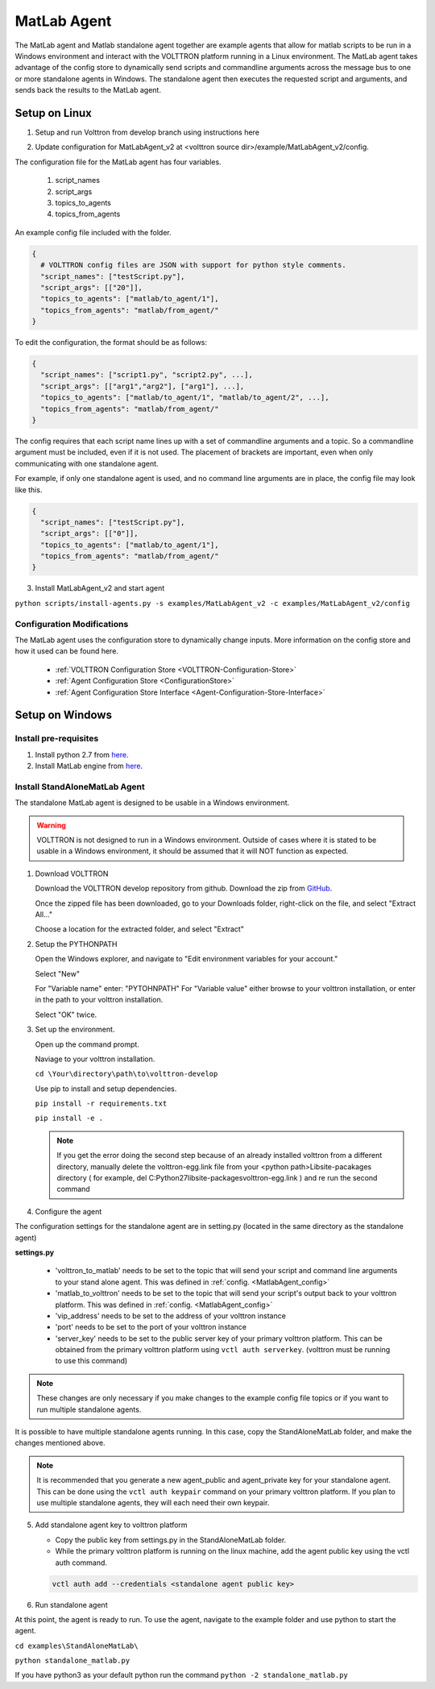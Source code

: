 .. _MatlabAgent:

MatLab Agent
============

The MatLab agent and Matlab standalone agent together are 
example agents that allow for matlab scripts to be run in a
Windows environment and interact with the VOLTTRON platform running in a Linux environment. 
The MatLab agent takes advantage of the config store to 
dynamically send scripts and commandline arguments across 
the message bus to one or more standalone agents in
Windows. The standalone agent then executes the requested script 
and arguments, and sends back the results to the MatLab agent.

Setup on Linux
--------------

1. Setup and run Volttron from develop branch using instructions here

.. _MatlabAgent_config:
2. Update configuration for MatLabAgent_v2 at <volttron source dir>/example/MatLabAgent_v2/config. 

The configuration file for the MatLab agent has four variables.

   1. script_names

   2. script_args
   
   3. topics_to_agents

   4. topics_from_agents

An example config file included with the folder.

.. code::

        {
          # VOLTTRON config files are JSON with support for python style comments.
          "script_names": ["testScript.py"],
          "script_args": [["20"]],
          "topics_to_agents": ["matlab/to_agent/1"],
          "topics_from_agents": "matlab/from_agent/"
        }

To edit the configuration, the format should be as follows:

.. code::

        {
          "script_names": ["script1.py", "script2.py", ...],
          "script_args": [["arg1","arg2"], ["arg1"], ...],
          "topics_to_agents": ["matlab/to_agent/1", "matlab/to_agent/2", ...],
          "topics_from_agents": "matlab/from_agent/"
        }

The config requires that each script name lines up with a set of 
commandline arguments and a topic. So a commandline argument 
must be included, even if it is not used. The placement of 
brackets are important, even when only communicating with one 
standalone agent. 

For example, if only one standalone agent is used, and no command line 
arguments are in place, the config file may look like this.

.. code::

        {
          "script_names": ["testScript.py"],
          "script_args": [["0"]],
          "topics_to_agents": ["matlab/to_agent/1"],
          "topics_from_agents": "matlab/from_agent/"
        }


3. Install MatLabAgent_v2 and start agent

``python scripts/install-agents.py -s examples/MatLabAgent_v2 -c examples/MatLabAgent_v2/config``

Configuration Modifications
~~~~~~~~~~~~~~~~~~~~~~~~~~~

The MatLab agent uses the configuration store to dynamically change inputs.
More information on the config store and how it used can be found here.

 * :ref:`VOLTTRON Configuration Store <VOLTTRON-Configuration-Store>`

 * :ref:`Agent Configuration Store <ConfigurationStore>`

 * :ref:`Agent Configuration Store Interface <Agent-Configuration-Store-Interface>`



Setup on Windows
----------------

Install pre-requisites
~~~~~~~~~~~~~~~~~~~~~~~
1. Install python 2.7 from `here <https://www.python.org/downloads/windows/>`__.

2. Install MatLab engine from  `here <https://www.mathworks.com/help/matlab/matlab_external/install-the-matlab-engine-for-python.html>`_.

Install StandAloneMatLab Agent
~~~~~~~~~~~~~~~~~~~~~~~~~~~~~~

The standalone MatLab agent is designed to be usable in a 
Windows environment. 

.. warning:: 

        VOLTTRON is not designed to run in a Windows environment. 
        Outside of cases where it is stated to be usable in a 
        Windows environment, it should be assumed that it will
        NOT function as expected.


1. Download VOLTTRON

   Download the VOLTTRON develop repository from github. Download the zip  
   from `GitHub <https://github.com/VOLTTRON/volttron/tree/develop>`_. 
   
   |github-image|

   |github-zip-image|

   Once the zipped file has been downloaded, go to your Downloads folder,
   right-click on the file, and select "Extract All..."

   |extract-image_1|

   Choose a location for the extracted folder, and select "Extract"

   |extract-image_2|


2. Setup the PYTHONPATH
   
   Open the Windows explorer, and navigate to "Edit environment variables for your account."
   
   |cmd-image|

   Select "New"
   
   |env-vars-image_1|
   
   For "Variable name" enter: "PYTOHNPATH"
   For "Variable value" either browse to your volttron installation, or enter in the path to your volttron installation.
   
   |env-vars-image_2|
   
   Select "OK" twice.

3. Set up the environment.
   
   Open up the command prompt.
   
   |cmd-image_2|
   
   Naviage to your volttron installation.
   
   ``cd \Your\directory\path\to\volttron-develop``
   
   Use pip to install and setup dependencies.
   
   ``pip install -r requirements.txt``
   
   ``pip install -e .``
   
   .. note::
   
     If you get the error doing the second step because of an already installed volttron from a different directory, manually delete the volttron-egg.link file from your <python path>\Lib\site-pacakages directory ( for example, del  C:\Python27\lib\site-packages\volttron-egg.link ) and re run the second command

4. Configure the agent

The configuration settings for the standalone agent are in setting.py (located in the same directory as the standalone agent)

**settings.py**

   * 'volttron_to_matlab' needs to be set to the topic that will send your script
     and command line arguments to your stand alone agent. This was defined in :ref:`config. <MatlabAgent_config>`

   * 'matlab_to_volttron' needs to be set to the topic that will send your script's
     output back to your volttron platform. This was defined in :ref:`config. <MatlabAgent_config>`

   * 'vip_address' needs to be set to the address of your volttron instance
   
   * 'port' needs to be set to the port of your volttron instance
   
   * 'server_key' needs to be set to the public server key of your primary volttron platform.
     This can be obtained from the primary volttron platform  using ``vctl auth serverkey``.
     (volttron must be running to use this command)


.. note:: 
        
        These changes are only necessary if you make changes to the example
        config file topics or if you want to run multiple standalone agents.

It is possible to have multiple standalone agents running. In this case,
copy the StandAloneMatLab folder, and make the changes mentioned above.

.. note::

        It is recommended that you generate a new agent_public and agent_private
        key for your standalone agent. This can be done using the ``vctl auth keypair``
        command on your primary volttron platform. If you plan to use multiple standalone agents,
        they will each need their own keypair.

5. Add standalone agent key to volttron platform
   
   * Copy the public key from settings.py in the StandAloneMatLab folder.

   * While the primary volttron platform is running on the linux machine, 
     add the agent public key using the vctl auth command.
     
   .. code::
        
        vctl auth add --credentials <standalone agent public key>

6. Run standalone agent


At this point, the agent is ready to run. To use the agent, navigate to the
example folder and use python to start the agent.

``cd examples\StandAloneMatLab\``

``python standalone_matlab.py``

.. note::

If you have python3 as your default python run the command ``python -2 standalone_matlab.py``


.. |github-image| image:: files/github-image.png
.. |cmd-image| image:: files/cmd-image.png
.. |env-vars-image_1| image:: files/env-vars-image_1.png
.. |env-vars-image_2| image:: files/env-vars-image_2.png
.. |cmd-image_2| image:: files/cmd-image_2.png
.. |github-zip-image| image:: files/github-zip-image.png
.. |extract-image_1| image:: files/extract-image_1.png
.. |extract-image_2| image:: files/extract-image_2.png
